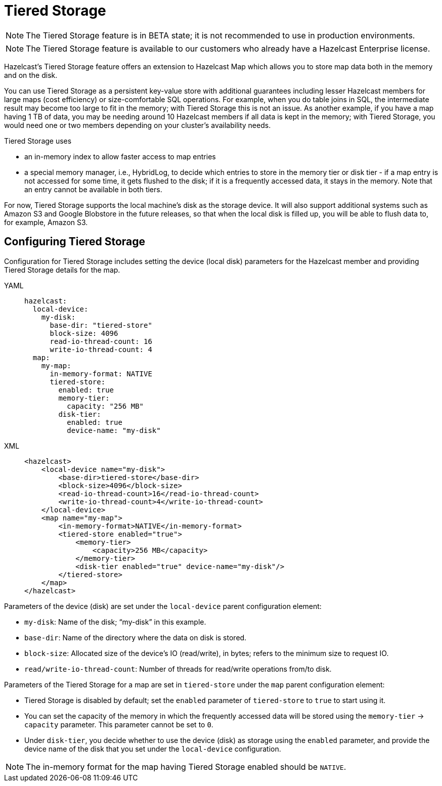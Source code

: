 = Tiered Storage
:description: Hazelcast’s Tiered Storage feature offers an extension to Hazelcast Map which allows you to store map data both in the memory and on the disk.
:page-beta: true
:page-enterprise: true

NOTE: The Tiered Storage feature is in BETA state; it is not recommended to use in production environments.

NOTE: The Tiered Storage feature is available to our customers who already have a Hazelcast Enterprise license.

{description}

You can use Tiered Storage as a persistent key-value store with additional guarantees
including lesser Hazelcast members for large maps (cost efficiency) or size-comfortable SQL operations.
For example, when you do table joins in SQL, the intermediate result may become too large to fit in the memory;
with Tiered Storage this is not an issue. As another example, if you have a map having 1 TB of data, you may
be needing around 10 Hazelcast members if all data is kept in the memory; with Tiered Storage, you would need
one or two members depending on your cluster’s availability needs.

Tiered Storage uses

* an in-memory index to allow faster access to map entries
* a special memory manager, i.e., HybridLog, to decide which entries to store in the memory tier or disk tier -
if a map entry is not accessed for some time, it gets flushed to the disk; if it is a frequently accessed data, it stays in the memory.
Note that an entry cannot be available in both tiers.

For now, Tiered Storage supports the local machine’s disk as the storage device. It will also support
additional systems such as Amazon S3 and Google Blobstore in the future releases, so that
when the local disk is filled up, you will be able to flush data to, for example, Amazon S3.

== Configuring Tiered Storage

Configuration for Tiered Storage includes setting the device (local disk) parameters for the Hazelcast member
and providing Tiered Storage details for the map.

[tabs] 
==== 
YAML:: 
+ 
-- 
[source,yaml]
----
hazelcast:
  local-device:
    my-disk:
      base-dir: "tiered-store"
      block-size: 4096
      read-io-thread-count: 16
      write-io-thread-count: 4
  map:
    my-map:
      in-memory-format: NATIVE
      tiered-store:
        enabled: true
        memory-tier:
          capacity: "256 MB"
        disk-tier:
          enabled: true
          device-name: "my-disk"
----
--

XML::
+
[source,xml]
----
<hazelcast>
    <local-device name="my-disk">
        <base-dir>tiered-store</base-dir>
        <block-size>4096</block-size>
        <read-io-thread-count>16</read-io-thread-count>
        <write-io-thread-count>4</write-io-thread-count>
    </local-device>
    <map name="my-map">
        <in-memory-format>NATIVE</in-memory-format>
        <tiered-store enabled="true">
            <memory-tier>
                <capacity>256 MB</capacity>
            </memory-tier>
            <disk-tier enabled="true" device-name="my-disk"/>
        </tiered-store>
    </map>
</hazelcast>
----
====


Parameters of the device (disk) are set under the `local-device` parent configuration element:

* `my-disk`: Name of the disk; “my-disk” in this example.
* `base-dir`: Name of the directory where the data on disk is stored.
* `block-size`: Allocated size of the device’s IO (read/write), in bytes; refers to the minimum size to request IO.
* `read/write-io-thread-count`: Number of threads for read/write operations from/to disk.

Parameters of the Tiered Storage for a map are set in `tiered-store` under the `map` parent configuration element:

* Tiered Storage is disabled by default; set the `enabled` parameter of `tiered-store` to `true` to start using it.
* You can set the capacity of the memory in which the frequently accessed data will be stored using
the `memory-tier` -> `capacity` parameter. This parameter cannot be set to `0`.
* Under `disk-tier`, you decide whether to use the device (disk) as storage using the `enabled` parameter,
and provide the device name of the disk that you set under the `local-device` configuration.

NOTE: The in-memory format for the map having Tiered Storage enabled should be `NATIVE`. 
